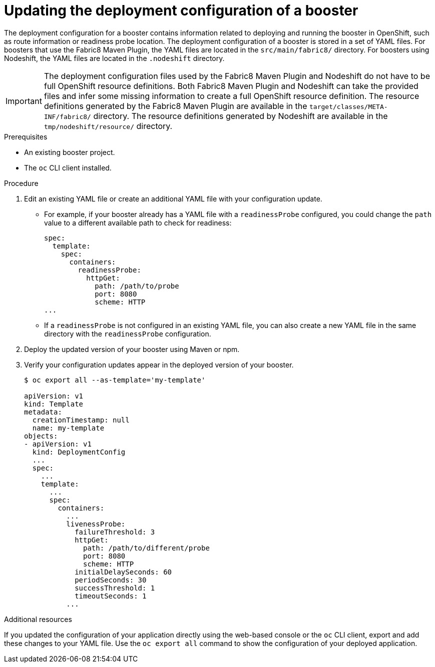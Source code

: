 [id='updating-the-deployment-configuration-of-a-booster_{context}']
= Updating the deployment configuration of a booster

The deployment configuration for a booster contains information related to deploying and running the booster in OpenShift, such as route information or readiness probe location. 
The deployment configuration of a booster is stored in a set of YAML files. 
For boosters that use the Fabric8 Maven Plugin, the YAML files are located in the `src/main/fabric8/` directory. For boosters using Nodeshift, the YAML files are located in the `.nodeshift` directory.

[IMPORTANT]
====
The deployment configuration files used by the Fabric8 Maven Plugin and Nodeshift do not have to be full OpenShift resource definitions. 
Both Fabric8 Maven Plugin and Nodeshift can take the provided files and infer some missing information to create a full OpenShift resource definition.
The resource definitions generated by the Fabric8 Maven Plugin are available in the `target/classes/META-INF/fabric8/` directory.
The resource definitions generated by Nodeshift are available in the `tmp/nodeshift/resource/` directory.
====


.Prerequisites
* An existing booster project.
* The `oc` CLI client installed.

.Procedure

. Edit an existing YAML file or create an additional YAML file with your configuration update.
** For example, if your booster already has a YAML file with a `readinessProbe` configured, you could change the `path` value to a different available path to check for readiness:
+
[source,yaml,options="nowrap",subs="attributes+"]
----
spec:
  template:
    spec:
      containers:
        readinessProbe:
          httpGet:
            path: /path/to/probe
            port: 8080
            scheme: HTTP
...
----
** If a `readinessProbe` is not configured in an existing YAML file, you can also create a new YAML file in the same directory with the `readinessProbe` configuration.

. Deploy the updated version of your booster using Maven or npm.

. Verify your configuration updates appear in the deployed version of your booster.
+
[source,bash,options="nowrap",subs="attributes+"]
----
$ oc export all --as-template='my-template'

apiVersion: v1
kind: Template
metadata:
  creationTimestamp: null
  name: my-template
objects:
- apiVersion: v1
  kind: DeploymentConfig
  ...
  spec:
    ...
    template:
      ...
      spec:
        containers:
          ...
          livenessProbe:
            failureThreshold: 3
            httpGet:
              path: /path/to/different/probe
              port: 8080
              scheme: HTTP
            initialDelaySeconds: 60
            periodSeconds: 30
            successThreshold: 1
            timeoutSeconds: 1
          ...
----


.Additional resources
If you updated the configuration of your application directly using the web-based console or the `oc` CLI client, export and add these changes to your YAML file. 
Use the `oc export all` command to show the configuration of your deployed application.
